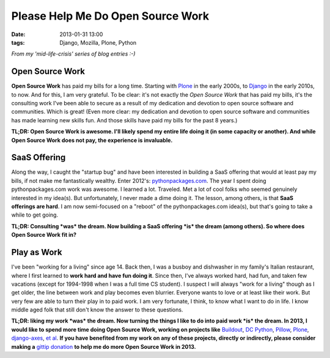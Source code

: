 Please Help Me Do Open Source Work
==================================

:date: 2013-01-31 13:00
:tags: Django, Mozilla, Plone, Python

*From my 'mid-life-crisis' series of blog entries :-)*

.. image:: https://raw.github.com/ACLARKNET/aclarknet.github.com/master/images/open-source-work.png

Open Source Work
----------------

**Open Source Work** has paid my bills for a long time. Starting with `Plone <http://plone.org>`_ in the early 2000s, to `Django <http://djangoproject.com>`_ in the early 2010s, to now. And for this, I am very grateful. To be clear: it's not exactly the *Open Source Work* that has paid my bills, it's the consulting work I've been able to secure as a result of my dedication and devotion to open source software and communities. Which is great! (Even more clear: my dedication and devotion to open source software and communities has made learning new skills fun. And those skills have paid my bills for the past 8 years.) 

**TL;DR: Open Source Work is awesome. I'll likely spend my entire life doing it (in some capacity or another). And while Open Source Work does not pay, the experience is invaluable.**

SaaS Offering
-------------

Along the way, I caught the "startup bug" and have been interested in building a SaaS offering that would at least pay my bills, if not make me fantastically wealthy. Enter 2012's: `pythonpackages.com <http://pythonpackages.com>`_. The year I spent doing pythonpackages.com work was awesome. I learned a lot. Traveled. Met a lot of cool folks who seemed genuinely interested in my idea(s). But unfortunately, I never made a dime doing it. The lesson, among others, is that **SaaS offerings are hard**. I am now semi-focused on a "reboot" of the pythonpackages.com idea(s), but that's going to take a while to get going.

**TL;DR: Consulting *was* the dream. Now building a SaaS offering *is* the dream (among others). So where does Open Source Work fit in?**

Play as Work
------------

I've been "working for a living" since age 14. Back then, I was a busboy and dishwasher in my family's Italian restaurant, where I first learned to **work hard and have fun doing it**. Since then, I've always worked hard, had fun, and taken few vacations (except for 1994-1998 when I was a full time CS student). I suspect I will always "work for a living" though as I get older, the line between work and play becomes even blurrier. Everyone wants to love or at least like their work. But very few are able to turn their play in to paid work. I am very fortunate, I think, to know what I want to do in life. I know middle aged folk that still don't know the answer to these questions.

**TL;DR: liking my work *was* the dream. Now turning the things I like to do into paid work *is* the dream. In 2013, I would like to spend more time doing Open Source Work, working on projects like** `Buildout <http://github.com/buildout>`_, `DC Python <http://dcpython.org>`_, `Pillow <http://github.com/python-imaging>`_, `Plone <http://plone.org>`_, `django-axes <http://github.com/codekoala/django-axes>`_, `et al <http://resume.aclark.net/projects/#collective>`_. **If you have benefited from my work on any of these projects, directly or indirectly, please consider making a** `gittip donation <https://www.gittip.com/aclark4life>`_ **to help me do more Open Source Work in 2013.**

.. raw:: html

    <script data-gittip-username="aclark4life"
    src="https://www.gittip.com/assets/widgets/0002.js">
    </script>

